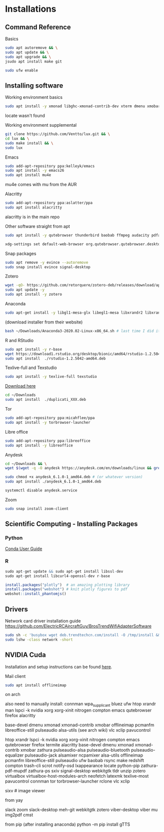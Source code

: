 * Installations
** Command Reference

Basics

#+BEGIN_SRC bash
sudo apt autoremove && \
sudo apt update && \
sudo apt upgrade && \
jsudo apt install make git

sudo ufw enable

#+END_SRC

** Installing software

Working environment basics

#+BEGIN_SRC bash
sudo apt install -y xmonad libghc-xmonad-contrib-dev xterm dmenu xmobar nitrogen redshift compton trash-cli scrot pcmanfm notify-osd lxappearance locate
#+END_SRC

locate wasn't found

Working environment supplemental

#+BEGIN_SRC bash
git clone https://github.com/Ventto/lux.git && \
cd lux && \
sudo make install && \
sudo lux
#+END_SRC

Emacs

#+BEGIN_SRC bash
sudo add-apt-repository ppa:kelleyk/emacs
sudo apt install -y emacs26
sudo apt install mu4e
#+END_SRC

mu4e comes with mu from the AUR

Alacritty
#+BEGIN_SRC bash
sudo add-apt-repository ppa:aslatter/ppa
sudo apt install alacritty
#+END_SRC

alacritty is in the main repo

Other software straight from apt

#+BEGIN_SRC bash
sudo apt install -y qutebrowser thunderbird baobab ffmpeg audacity pdfarranger
#+END_SRC

#+BEGIN_SRC bash
xdg-settings set default-web-browser org.qutebrowser.qutebrowser.desktop
#+END_SRC

Snap packages

#+BEGIN_SRC bash
sudo apt remove -y evince --autoremove
sudo snap install evince signal-desktop
#+END_SRC

Zotero

#+BEGIN_SRC bash
wget -qO- https://github.com/retorquere/zotero-deb/releases/download/apt-get/install.sh | sudo bash
sudo apt update -y
sudo apt install -y zotero
#+END_SRC

Anaconda

#+BEGIN_SRC bash
sudo apt-get install -y libgl1-mesa-glx libegl1-mesa libxrandr2 libxrandr2 libxss1 libxcursor1 libxcomposite1 libasound2 libxi6 libxtst6
#+END_SRC
(download installer from their website)
#+BEGIN_SRC bash
bash ~/Downloads/Anaconda3-2020.02-Linux-x86_64.sh # last time I did it
#+END_SRC

R and RStudio

#+BEGIN_SRC bash
sudo apt install -y r-base
wget https://download1.rstudio.org/desktop/bionic/amd64/rstudio-1.2.5042-amd64.deb
sudo apt install  ./rstudio-1.2.5042-amd64.deb
#+END_SRC

Texlive-full and Texstudio

#+BEGIN_SRC bash
sudo apt install -y texlive-full texstudio
#+END_SRC

# Duplicati

[[https://www.duplicati.com/download][Download here]]
#+BEGIN_SRC bash
cd ~/Downloads
sudo apt install  ./duplicati_XXX.deb
#+END_SRC

Tor

#+BEGIN_SRC bash
sudo add-apt-repository ppa:micahflee/ppa
sudo apt install -y torbrowser-launcher
#+END_SRC

Libre office
#+BEGIN_SRC bash
sudo add-apt-repository ppa:libreoffice
sudo apt install -y libreoffice
#+END_SRC

Anydesk

#+BEGIN_SRC bash
cd ~/Downloads && \
wget $(wget -q -O anydesk https://anydesk.com/en/downloads/linux && grep -Eo "(http|https)://[a-zA-Z0-9./?=_-]*amd64.deb" anydesk | head -1 )

sudo chmod +x anydesk_6.1.0-1_amd64.deb # (or whatever version)
sudo apt install ./anydesk_6.1.0-1_amd64.deb

systemctl disable anydesk.service
#+END_SRC

Zoom

#+BEGIN_SRC bash
sudo snap install zoom-client
#+END_SRC


** Scientific Computing - Installing Packages

*** Python

[[https://conda.io/projects/conda/en/latest/user-guide/index.html][Conda User Guide]]

*** R

#+BEGIN_SRC R
sudo apt-get update && sudo apt-get install libssl-dev
sudo apt-get install libcurl4-openssl-dev r-base

install.packages("plotly")  # an amazing plotting library
install.packages("webshot") # knit plotly figures to pdf
webshot::install_phantomjs()
#+END_SRC

** Drivers

Network card driver installation guide
https://github.com/ElectricRCAircraftGuy/BrosTrendWifiAdapterSoftware

#+BEGIN_SRC bash
sudo sh -c 'busybox wget deb.trendtechcn.com/install -O /tmp/install && sh /tmp/install'
sudo lshw -class network -short
#+END_SRC

** NVIDIA Cuda
Installation and setup instructions can be found [[https://docs.nvidia.com/cuda/cuda-installation-guide-linux/index.html#post-installation-actions][here]].


Mail client
#+BEGIN_SRC bash
sudo apt install offlineimap
#+END_SRC




on arch

also need to manually install:
connman wpa_supplicant bluez
ufw
htop
xrandr
man
lspci -k
nvidia
xorg
xorg-xinit
nitrogen compton emacs qutebrowser firefox
alacritty

base-devel
dmenu
xmonad xmonad-contrib
xmobar
offlineimap
pcmanfm
libreoffice-still
pulseaudio
alsa-utils (see arch wiki)
vlc
xclip
pavucontrol

htop
xrandr
lspci -k
nvidia
xorg
xorg-xinit
nitrogen compton emacs qutebrowser firefox
termite alacritty
base-devel
dmenu
xmonad xmonad-contrib
xmobar
zathura
pulseaudio-alsa pulseaudio-bluetooth pulseaudio-equalizer pulseaudio-jack
alsamixer
ncpamixer
alsa-utils
offlineimap
pcmanfm
libreoffice-still
pulseaudio
ufw
baobab
rsync
make
redshift
compton
trash-cli
scrot
notify-osd
lxappearance locate
python-pip
zathura-pdf-mupdf zathura-ps
sxiv
signal-desktop
webkitgtk
tldr
unzip
zotero
virtualbox virtualbox-host-modules-arch
neofetch
latexmk
texlive-most
pavucontrol
connman
tor
torbrowser-launcher
rclone
vlc
xclip

sixv # image viewer

**** from yay
slack
zoom
slack-desktop
meh-git
webkitgtk
zotero
viber-desktop
viber
mu
img2pdf
cmst

from pip (after installing anaconda)
python -m pip install gTTS
